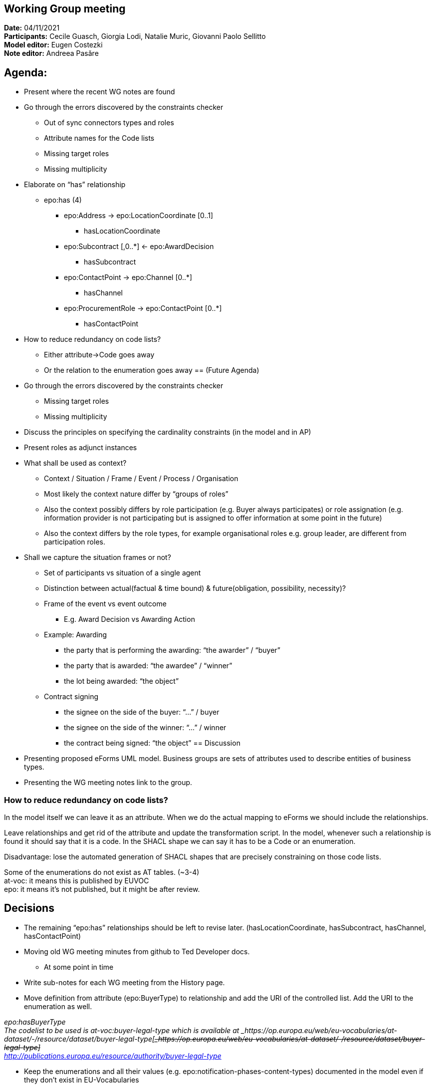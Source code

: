 == Working Group meeting

*Date:* 04/11/2021  +
*Participants:* Cecile Guasch, Giorgia Lodi, Natalie Muric, Giovanni Paolo Sellitto  +
*Model editor:* Eugen Costezki +
*Note editor:* Andreea Pasăre

== Agenda:

* Present where the recent WG notes are found
* Go through the errors discovered by the constraints checker
** Out of sync connectors types and roles
** Attribute names for the Code lists
** Missing target roles
** Missing multiplicity
* Elaborate on “has” relationship
** epo:has (4)
*** epo:Address -> epo:LocationCoordinate [0..1]
**** hasLocationCoordinate
*** epo:Subcontract [,0..*] <- epo:AwardDecision
**** hasSubcontract
*** epo:ContactPoint -> epo:Channel [0..*]
**** hasChannel
*** epo:ProcurementRole -> epo:ContactPoint [0..*]
**** hasContactPoint
* How to reduce redundancy on code lists?
** Either attribute->Code goes away
** Or the relation to the enumeration goes away
== (Future Agenda)

* Go through the errors discovered by the constraints checker
** Missing target roles
** Missing multiplicity
* Discuss the principles on specifying the cardinality constraints (in the model and in AP)
* Present roles as adjunct instances
* What shall be used as context?
** Context / Situation / Frame / Event / Process / Organisation
** Most likely the context nature differ by “groups of roles”
** Also the context possibly differs by role participation (e.g. Buyer always participates) or role assignation (e.g. information provider is not participating but is assigned to offer information at some point in the future)
** Also the context differs by the role types, for example organisational roles e.g. group leader, are different from participation roles.
* Shall we capture the situation frames or not?
** Set of participants vs situation of a single agent
** Distinction between actual(factual & time bound) & future(obligation, possibility, necessity)?
** Frame of the event vs event outcome
*** E.g. Award Decision vs Awarding Action
** Example: Awarding
*** the party that is performing the awarding: “the awarder” / “buyer”
*** the party that is awarded: “the awardee” / “winner”
*** the lot being awarded: “the object”
** Contract signing
*** the signee on the side of the buyer: “...” / buyer
*** the signee on the side of the winner: “...” / winner
*** the contract being signed: “the object”
== Discussion

* Presenting proposed eForms UML model.
Business groups are sets of attributes used to describe entities of business types.

* Presenting the WG meeting notes link to the group.

=== How to reduce redundancy on code lists?

In the model itself we can leave it as an attribute. When we do the actual mapping to eForms we should include the relationships.

Leave relationships and get rid of the attribute and update the transformation script. In the model, whenever such a relationship is found it should say that it is a code. In the SHACL shape we can say it has to be a Code or an enumeration.

Disadvantage: lose the automated generation of SHACL shapes that are precisely constraining on those code lists.

Some of the enumerations do not exist as AT tables. (~3-4) +
at-voc: it means this is published by EUVOC +
epo: it means it’s not published, but it might be after review.


== Decisions

* The remaining “epo:has” relationships should be left to revise later.
	(hasLocationCoordinate, hasSubcontract, hasChannel, hasContactPoint)

* Moving old WG meeting minutes from github to Ted Developer docs.
** At some point in time
* Write sub-notes for each WG meeting from the History page.

* Move definition from attribute (epo:BuyerType) to relationship and add the URI of the controlled list.
Add the URI to the enumeration as well.

_epo:hasBuyerType_ +
_The codelist to be used is at-voc:buyer-legal-type which is available at _https://op.europa.eu/web/eu-vocabularies/at-dataset/-/resource/dataset/buyer-legal-type[+++<s>+++_https://op.europa.eu/web/eu-vocabularies/at-dataset/-/resource/dataset/buyer-legal-type]_+++</s>+++ +
http://publications.europa.eu/resource/authority/buyer-legal-type[_http://publications.europa.eu/resource/authority/buyer-legal-type]_

* Keep the enumerations and all their values (e.g. epo:notification-phases-content-types) documented in the model even if they don’t exist in EU-Vocabularies
* Review the enumerations to check if they should be added by EUVOC.
** At some point in time
== Questions:

* Should we ask EUVOC to add those missing AT for our missing enumerations? Yes, at some point in the future
